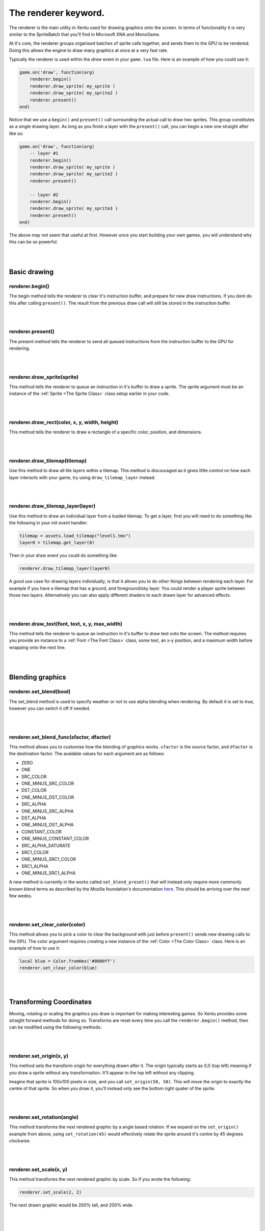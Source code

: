 =====================
The renderer keyword.
=====================

The renderer is the main utility in Xentu used for drawing graphics onto the
screen. In terms of functionality it is very similar to the SpriteBatch that
you'll find in Microsoft XNA and MonoGame.

At it's core, the renderer groups organised batches of sprite calls together,
and sends them to the GPU to be rendered. Doing this allows the engine to draw
many graphics at once at a very fast rate.

Typically the renderer is used within the *draw* event in your ``game.lua``
file. Here is an example of how you could use it:

.. code-block:: lua
	
	game.on('draw', function(arg)
	    renderer.begin()
	    renderer.draw_sprite( my_sprite )
	    renderer.draw_sprite( my_sprite2 )
	    renderer.present()
	end)

Notice that we use a ``begin()`` and ``present()`` call surrounding the actual
call to draw two sprites. This group constitutes as a single drawing layer. As
long as you finish a layer with the ``present()`` call, you can begin a new one 
straight after like so:

.. code-block:: lua
	
	game.on('draw', function(arg)
	    -- layer #1
	    renderer.begin()
	    renderer.draw_sprite( my_sprite )
	    renderer.draw_sprite( my_sprite2 )
	    renderer.present()

	    -- layer #2
	    renderer.begin()
	    renderer.draw_sprite( my_sprite3 )
	    renderer.present()
	end)

The above may not seem that useful at first. However once you start building your
own games, you will understand why this can be so powerful.

|
|

Basic drawing
=============

renderer.begin()
----------------

The begin method tells the renderer to clear it's instruction buffer, and prepare
for new draw instructions. If you dont do this after calling ``present()``. The
result from the previous draw call will still be stored in the instruction buffer.

|
|

renderer.present()
------------------

The present method tells the renderer to send all queued instructions from the
instruction buffer to the GPU for rendering.

|
|

renderer.draw_sprite(sprite)
----------------------------

This method tells the renderer to queue an instruction in it's buffer to draw a
sprite. The sprite argument must be an instance of the :ref:`Sprite <The Sprite Class>` class setup
earlier in your code.

|
|

renderer.draw_rect(color, x, y, width, height)
----------------------------------------------

This method tells the renderer to draw a rectangle of a specific color, position, and dimensions.

|
|

renderer.draw_tilemap(tilemap)
------------------------------

Use this method to draw all tile layers within a tilemap. This method is discouraged
as it gives little control on how each layer interacts with your game, try using
``draw_tilemap_layer`` instead.

|
|

renderer.draw_tilemap_layer(layer)
----------------------------------

Use this method to draw an individual layer from a loaded tilemap. To get a layer,
first you will need to do something like the following in your init event handler:

.. code-block:: lua

	tilemap = assets.load_tilemap("level1.tmx")
	layer0 = tilemap.get_layer(0)

Then in your draw event you could do something like:

.. code-block:: lua

	renderer.draw_tilemap_layer(layer0)

A good use case for drawing layers individually, is that it allows you to do other
things between rendering each layer. For example if you have a tilemap that has a
ground, and foreground/sky layer. You could render a player sprite between those
two layers. Alternatively you can also apply different shaders to each drawn layer
for advanced effects.

|
|

renderer.draw_text(font, text, x, y, max_width)
-----------------------------------------------

This method tells the renderer to queue an instruction in it's buffer to draw 
text onto the screen. The method requires you provide an instance to a :ref:`Font <The Font Class>`
class, some text, an x-y position, and a maximum width before wrapping onto the
next line.

|
|

Blending graphics
=================

renderer.set_blend(bool)
---------------------------

The set_blend method is used to specify weather or not to use alpha blending when
rendering. By default it is set to true, however you can switch it off if needed.

|
|

renderer.set_blend_func(sfactor, dfactor)
-----------------------------------------

This method allows you to customise how the blending of graphics works. ``sfactor`` is
the source factor, and ``dfactor`` is the destination factor. The available
values for each argument are as follows:

- ZERO
- ONE
- SRC_COLOR	
- ONE_MINUS_SRC_COLOR
- DST_COLOR	
- ONE_MINUS_DST_COLOR
- SRC_ALPHA	
- ONE_MINUS_SRC_ALPHA
- DST_ALPHA	
- ONE_MINUS_DST_ALPHA
- CONSTANT_COLOR
- ONE_MINUS_CONSTANT_COLOR
- SRC_ALPHA_SATURATE
- SRC1_COLOR
- ONE_MINUS_SRC1_COLOR
- SRC1_ALPHA
- ONE_MINUS_SRC1_ALPHA

A new method is currently in the works called ``set_blend_preset()`` that will
instead only require more commonly known blend terms as described by the Mozilla
foundation's documentation `here <https://developer.mozilla.org/en-US/docs/Web/API/CanvasRenderingContext2D/globalCompositeOperation>`_.
This should be arriving over the next few weeks.

|
|

renderer.set_clear_color(color)
-------------------------------

This method allows you to pick a color to clear the background with just before
``present()`` sends new drawing calls to the GPU. The color argument requires 
creating a new instance of the :ref:`Color <The Color Class>` class. Here is an example of how to
use it:

.. code-block:: lua
	
	local blue = Color.fromHex('#0000ff')
	renderer.set_clear_color(blue)

|
|

Transforming Coordinates
========================

Moving, rotating or scaling the graphics you draw is important for making interesting
games. So Xentu provides some straight forward methods for doing so. Transforms are
reset every time you call the ``renderer.begin()`` method, then can be modified using
the following methods:

|
|

renderer.set_origin(x, y)
-------------------------

This method sets the transform origin for everything drawn after it. The origin
typically starts as 0,0 (top left) meaning if you draw a sprite without any
transformation. It'll appear in the top left without any clipping.

Imagine that sprite is 100x100 pixels in size, and you call ``set_origin(50, 50)``.
This will move the origin to exactly the centre of that sprite. So when you draw
it, you'll instead only see the bottom right quater of the sprite.

|
|

renderer.set_rotation(angle)
----------------------------

This method transforms the next rendered graphic by a angle based rotation. If we
expand on the ``set_origin()`` example from above, using ``set_rotation(45)``
would effectively rotate the sprite around it's centre by 45 degrees clockwise.

|
|

renderer.set_scale(x, y)
------------------------

This method transforms the next rendered graphic by scale. So if you wrote the
following:

.. code-block:: lua
	
	renderer.set_scale(2, 2)

The next drawn graphic would be 200% tall, and 200% wide.

|
|

renderer.set_position(x, y)
----------------------------

This method transforms the next rendered graphic by moving (translating). So if
you wrote the following:

.. code-block:: lua
	
	renderer.set_position(10, 2)

The next drawn graphic would move by 10 pixels to the right. Note that some drawing
methods also let you set a position. When using those after calling ``set_position``, 
both position values will be added up.

|
|

Using Shaders
=============

renderer.set_shader(shader)
---------------------------

The ``set_shader()`` method allows you to tell the renderer what shader program
to use when ``present()`` is called. The shader argument should be an instance
of the :ref:`Shader <The Shader Class>` class created earlier in your code.

.. note:

	Uniform values that you provide to the Shader instance are only applied when
	``present()`` is called. Bear this in mind if you intend on calling ``present()``
	multiple times.
